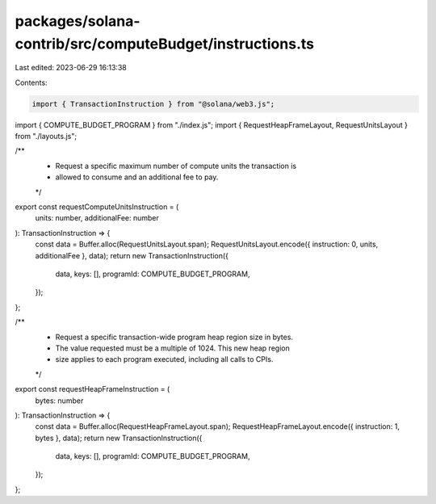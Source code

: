 packages/solana-contrib/src/computeBudget/instructions.ts
=========================================================

Last edited: 2023-06-29 16:13:38

Contents:

.. code-block:: ts

    import { TransactionInstruction } from "@solana/web3.js";

import { COMPUTE_BUDGET_PROGRAM } from "./index.js";
import { RequestHeapFrameLayout, RequestUnitsLayout } from "./layouts.js";

/**
 * Request a specific maximum number of compute units the transaction is
 * allowed to consume and an additional fee to pay.
 */
export const requestComputeUnitsInstruction = (
  units: number,
  additionalFee: number
): TransactionInstruction => {
  const data = Buffer.alloc(RequestUnitsLayout.span);
  RequestUnitsLayout.encode({ instruction: 0, units, additionalFee }, data);
  return new TransactionInstruction({
    data,
    keys: [],
    programId: COMPUTE_BUDGET_PROGRAM,
  });
};

/**
 * Request a specific transaction-wide program heap region size in bytes.
 * The value requested must be a multiple of 1024. This new heap region
 * size applies to each program executed, including all calls to CPIs.
 */
export const requestHeapFrameInstruction = (
  bytes: number
): TransactionInstruction => {
  const data = Buffer.alloc(RequestHeapFrameLayout.span);
  RequestHeapFrameLayout.encode({ instruction: 1, bytes }, data);
  return new TransactionInstruction({
    data,
    keys: [],
    programId: COMPUTE_BUDGET_PROGRAM,
  });
};


